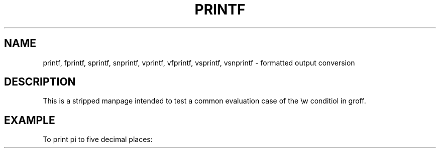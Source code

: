 .TH PRINTF 3  2011-09-28 "GNU" "Linux Programmer's Manual"
.SH NAME
printf, fprintf, sprintf, snprintf, vprintf, vfprintf, vsprintf,
vsnprintf \- formatted output conversion
.SH DESCRIPTION
This is a stripped manpage intended to test a common evaluation case
of the \\w conditiol in groff.
.SH EXAMPLE
.if \w'\*(Pi'=0 .ds Pi pi
To print \*(Pi to five decimal places:
